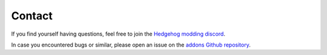 
*******
Contact
*******

If you find yourself having questions, feel free to join the `Hedgehog modding discord <https://dc.railgun.works/hems>`_.

In case you encountered bugs or similar, please open an issue on the `addons Github repository <https://github.com/hedge-dev/HedgehogEngineBlenderIO/issues>`_.